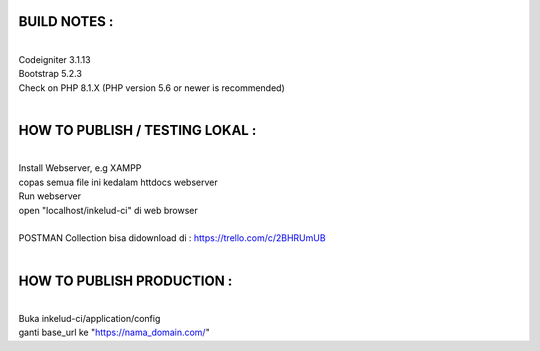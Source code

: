 ###################
BUILD NOTES : 
###################
| 
| Codeigniter 3.1.13
| Bootstrap 5.2.3
| Check on PHP 8.1.X (PHP version 5.6 or newer is recommended)
| 
###################
HOW TO PUBLISH / TESTING LOKAL : 
###################
| 
| Install Webserver, e.g XAMPP 
| copas semua file ini kedalam httdocs webserver
| Run webserver 
| open "localhost/inkelud-ci" di web browser
| 
| POSTMAN Collection bisa didownload di : https://trello.com/c/2BHRUmUB
| 
###################
HOW TO PUBLISH PRODUCTION : 
###################
| 
| Buka inkelud-ci/application/config
| ganti base_url ke "https://nama_domain.com/"
